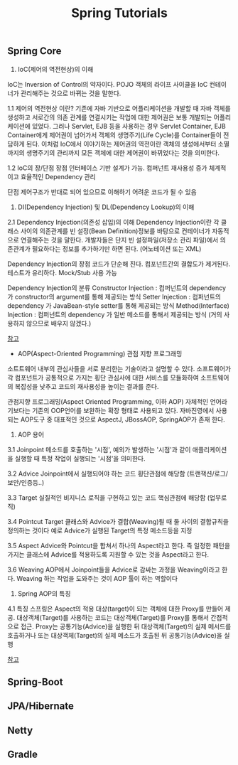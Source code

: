 #+TITLE:Spring Tutorials
#+STARTUP:showall


** Spring Core
   1. IoC(제어의 역전현상)의 이해
   IoC는 Inversion of Control의 약자이다.
   POJO 객체의 라이프 사이클을 IoC 컨테이너가 관리해주는 것으로 바뀌는 것을 말한다.

   1.1 제어의 역전현상 이란?
   기존에 자바 기반으로 어플리케이션을 개발할 때 자바 객체를 생성하고 서로간의 의존 관계를 연결시키는 작업에 대한 제어권은 보통 개발되는 어플리케이션에 있었다.
   그러나 Servlet, EJB 등을 사용하는 경우 Servlet Container, EJB Container에게 제어권이 넘어가서 객체의 생명주기(Life Cycle)를 Container들이 전담하게 된다.
   이처럼 IoC에서 이야기하는 제어권의 역전이란 객체의 생성에서부터 소멸까지의 생명주기의 관리까지 모든 객체에 대한 제어권이 바뀌었다는 것을 의미한다.

   1.2 IoC의 장/단점
   장점
   인터페이스 기반 설계가 가능.
   컴퍼넌트 재사용성 증가
   체계적이고 효율적인 Dependency 관리

   단점
   제어구조가 반대로 되어 있으므로 이해하기 어려운 코드가 될 수 있음

   2. DI(Dependency Injection) 및 DL(Dependency Lookup)의 이해
   2.1 Dependency Injection(의존성 삽입)의 이해
   Dependency Injection이란 각 클래스 사이의 의존관계를 빈 설정(Bean Definition)정보를 바탕으로 컨테이너가 자동적으로 연결해주는 것을 말한다.
   개발자들은 단지 빈 설정파일(저장소 관리 파일)에서 의존관계가 필요하다는 정보를 추가하기만 하면 된다. (어노테이션 또는 XML)

   Dependency Injection의 장점
   코드가 단순해 진다.
   컴포넌트간의 결합도가 제거된다.
   테스트가 유리하다. Mock/Stub 사용 가능

   Dependency Injection의 분류
   Constructor Injection : 컴퍼넌트의 dependency 가 constructor의 argument를 통해 제공되는 방식
   Setter Injection : 컴퍼넌트의 dependency 가 JavaBean-style setter를 통해 제공되는 방식
   Method(Interface) Injection : 컴퍼넌트의 dependency 가 일반 메소드를 통해서 제공되는 방식 (거의 사용하지 않으므로 배우지 않겠다.)

   [[http://wiki.gurubee.net/pages/viewpage.action?pageId=26740787][참고]]

   - AOP(Aspect-Oriented Programming) 관점 지향 프로그래밍
   소트트웨어 내부의 관심사들을 서로 분리한는 기술이라고 설명할 수 있다. 
   소프트웨어가 각 컴포넌트가 공통적으로 가지는 횡단 관심사에 대한 서비스를 모듈화하여 소프트웨어의 복잡성을 낮추고 코드의 재사용성을 높이는 결과를 준다.

   관점지향 프로그래밍(Aspect Oriented Programming, 이하 AOP)
   자체적인 언어라기보다는 기존의 OOP언어를 보완하는 확장 형태로 사용되고 있다.
   자바진영에서 사용되는 AOP도구 중 대표적인 것으로 AspectJ, JBossAOP, SpringAOP가 존재 한다.

   3. AOP 용어
   3.1 Joinpoint
   메소드를 호출하는 '시점', 예외가 발생하는 '시점'과 같이 애플리케이션을 실행할 때 특정 작업이 실행되는 '시점'을 의미한다.

   3.2 Advice
   Joinpoint에서 실행되어야 하는 코드
   횡단관점에 해당함 (트랜잭션/로그/보안/인증등..)

   3.3 Target
   실질적인 비지니스 로직을 구현하고 있는 코드
   핵심관점에 해당함 (업무로직)

   3.4 Pointcut
   Target 클래스와 Advice가 결합(Weaving)될 때 둘 사이의 결합규칙을 정의하는 것이다
   예로 Advice가 실행된 Target의 특정 메소드등을 지정

   3.5 Aspect
   Advice와 Pointcut을 합쳐서 하나의 Aspect라고 한다.
   즉 일정한 패턴을 가지는 클래스에 Advice를 적용하도록 지원할 수 있는 것을 Aspect라고 한다.

   3.6 Weaving
   AOP에서 Joinpoint들을 Advice로 감싸는 과정을 Weaving이라고 한다.
   Weaving 하는 작업을 도와주는 것이 AOP 툴이 하는 역할이다
   
   4. Spring AOP의 특징
   4.1 특징
   스프링은 Aspect의 적용 대상(target)이 되는 객체에 대한 Proxy를 만들어 제공.
   대상객체(Target)를 사용하는 코드는 대상객체(Target)를 Proxy를 통해서 간접적으로 접근.
   Proxy는 공통기능(Advice)을 실행한 뒤 대상객체(Target)의 실제 메서드를 호출하거나 또는 대상객체(Target)의 실제 메소드가 호출된 뒤 공통기능(Advice)을 실행
   
   [[http://wiki.gurubee.net/pages/viewpage.action?pageId=26740833][참고]]



** Spring-Boot

** JPA/Hibernate

** Netty


** Gradle

